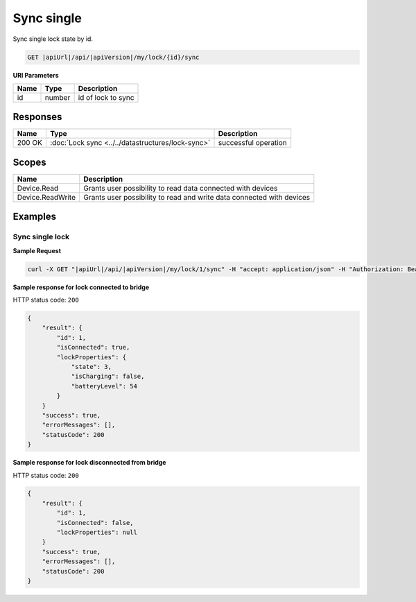 Sync single
=========================

Sync single lock state by id.

.. code-block:: sh

    GET |apiUrl|/api/|apiVersion|/my/lock/{id}/sync

**URI Parameters**

+------------------------+-----------+---------------------+
| Name                   | Type      | Description         |
+========================+===========+=====================+
| id                     | number    | id of lock to sync  |
+------------------------+-----------+---------------------+

Responses 
-------------

+------------------------+---------------------------------------------------+--------------------------+
| Name                   | Type                                              | Description              |
+========================+===================================================+==========================+
| 200 OK                 | :doc:`Lock sync <../../datastructures/lock-sync>` | successful operation     |
+------------------------+---------------------------------------------------+--------------------------+

Scopes
-------------

+------------------------+-------------------------------------------------------------------------+
| Name                   | Description                                                             |
+========================+=========================================================================+
| Device.Read            | Grants user possibility to read data connected with devices             |
+------------------------+-------------------------------------------------------------------------+
| Device.ReadWrite       | Grants user possibility to read and write data connected with devices   |
+------------------------+-------------------------------------------------------------------------+

Examples
-------------

Sync single lock
^^^^^^^^^^^^^^^^

**Sample Request**

.. code-block:: sh

    curl -X GET "|apiUrl|/api/|apiVersion|/my/lock/1/sync" -H "accept: application/json" -H "Authorization: Bearer <<access token>>"

**Sample response for lock connected to bridge**

HTTP status code: ``200``

.. code-block:: js

    {
        "result": {
            "id": 1,
            "isConnected": true,
            "lockProperties": {
                "state": 3,
                "isCharging": false,
                "batteryLevel": 54
            }
        }
        "success": true,
        "errorMessages": [],
        "statusCode": 200
    }


**Sample response for lock disconnected from bridge**

HTTP status code: ``200``

.. code-block:: js

    {
        "result": {
            "id": 1,
            "isConnected": false,
            "lockProperties": null
        }
        "success": true,
        "errorMessages": [],
        "statusCode": 200
    }
